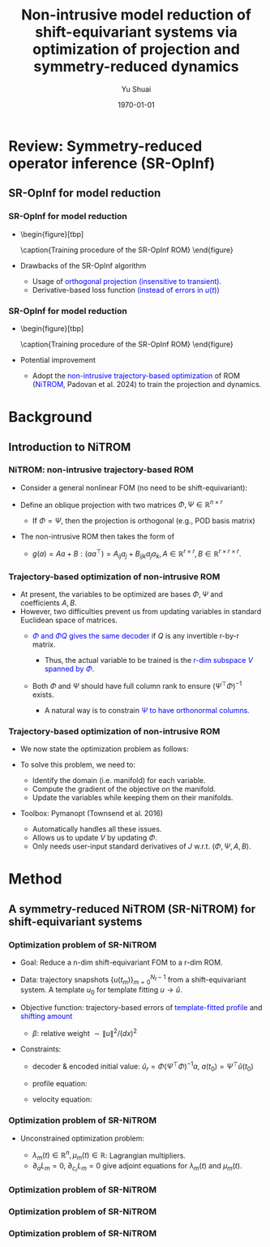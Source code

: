 #+TITLE: Non-intrusive model reduction of shift-equivariant systems via optimization of projection and symmetry-reduced dynamics
#+AUTHOR: Yu Shuai
#+DATE: \today
#+LATEX_CLASS: beamer
#+LATEX_HEADER: \usepackage{fontspec}
#+LATEX_HEADER: \usepackage{onimage}
#+LATEX_HEADER: \usecolortheme{princeton}
#+LATEX_HEADER: \usetheme{Madrid}
#+LATEX_HEADER: \setbeameroption{show notes on second screen}
#+OPTIONS: H:3 toc:nil

* Review: Symmetry-reduced operator inference (SR-OpInf)
** SR-OpInf for model reduction
*** SR-OpInf for model reduction
#+BEGIN_EXPORT latex
  \note{This is where you can put your speech draft.}
#+END_EXPORT
#+ATTR_BEAMER: :overlay <+->
- \begin{figure}[tbp]
    \centering
    \begin{tikzonimage}[width=0.9\linewidth]{figures/fig1_illustration_sropinf.png}%[tsx/show help lines]
    \end{tikzonimage}
    \vspace{-1em}
    \caption{Training procedure of the SR-OpInf ROM}
    \label{fig:1_illustration_sropinf}
  \end{figure}
  \vspace{-1em}
- Drawbacks of the SR-OpInf algorithm
  - Usage of \textcolor{blue}{orthogonal projection (insensitive to transient)}.
  - Derivative-based loss function \textcolor{blue}{(instead of errors in $u(t)$)}


*** SR-OpInf for model reduction
- \begin{figure}[tbp]
    \centering
    \begin{tikzonimage}[width=0.9\linewidth]{figures/fig1_illustration_sropinf.png}%[tsx/show help lines]
    \end{tikzonimage}
    \vspace{-1em}
    \caption{Training procedure of the SR-OpInf ROM}
    \label{fig:1_illustration_sropinf}
  \end{figure}
  \vspace{-1em}
- Potential improvement
  - Adopt the \textcolor{blue}{non-intrusive trajectory-based optimization} of ROM (\textcolor{blue}{NiTROM}, Padovan et al. 2024) to train the projection and dynamics.

* Background
** Introduction to NiTROM
*** NiTROM: non-intrusive trajectory-based ROM
#+ATTR_BEAMER: :overlay <+->
- Consider a general nonlinear FOM (no need to be shift-equivariant):
  \begin{equation}
     \label{eq:1}
     \frac{\mathrm{d}u}{\mathrm{d}t} = f(u), u\in\mathbb{R}^{n}, u(0) = u_{0}
  \end{equation}
- Define an oblique projection with two matrices $\Phi, \Psi\in\mathbb{R}^{n\times r}$
  \begin{subequations}
  \begin{align}
    \label{eq:2}
    a &= \Psi^{\top}u\in\mathbb{R}^{r}\\
    u &\approx \Phi(\Psi^{\top}\Phi)^{-1}a
  \end{align}
  \end{subequations}
  - If $\Phi = \Psi$, then the projection is orthogonal (e.g., POD basis matrix)
- The non-intrusive ROM then takes the form of
  \begin{subequations}
  \begin{align}
    \label{eq:3}
    \frac{\mathrm{d}a}{\mathrm{d}t} &= g(a), a(0) = \Psi^{\top}u(0)\\
    u &\approx u_{r} = \Phi(\Psi^{\top}\Phi)^{-1}a
  \end{align}
  \end{subequations}
  - $g(a) = Aa + B:(aa^{\top}) = A_{ij}a_{j} + B_{ijk}a_{j}a_{k}, A\in\mathbb{R}^{r\times r}, B\in\mathbb{R}^{r\times r\times r}$.

*** Trajectory-based optimization of non-intrusive ROM
#+ATTR_BEAMER: :overlay <+->
- At present, the variables to be optimized are bases $\Phi, \Psi$ and coefficients $A, B$. 
- However, two difficulties prevent us from updating variables in standard Euclidean space of matrices.
  - \textcolor{blue}{$\Phi$ and $\Phi Q$ gives the same decoder} if $Q$ is any invertible r-by-r matrix.
    \begin{equation}
      \label{eq:4}
      u_{r} = \Phi(\Psi^{\top}\Phi)^{-1}a = (\Phi Q)(\Psi^{\top}(\Phi Q))^{-1}a 
    \end{equation}
    - Thus, the actual variable to be trained is the \textcolor{blue}{r-dim subspace $V$ spanned by $\Phi$}.
  - Both $\Phi$ and $\Psi$ should have full column rank to ensure $(\Psi^{\top}\Phi)^{-1}$ exists.
    - A natural way is to constrain \textcolor{blue}{$\Psi$ to have orthonormal columns.}

*** Trajectory-based optimization of non-intrusive ROM
#+ATTR_BEAMER: :overlay <+->
- We now state the optimization problem as follows:
  \begin{subequations}
  \label{eq:5}
  \begin{align}
    \underset{(V, \Psi, A, B)}{\min} J &= \sum_{m = 0}^{N_{t} - 1}\|u(t_{i}) - u_{r}(t_{i})\|^{2} \quad \text{\textcolor{blue}{(trajectory-based error)}}\\
    s.t. \quad \frac{\mathrm{d}a}{\mathrm{d}t} &= g(a) = Aa + B:(aa^{\top}), a(t_{0}) = \Psi^{\top}u(t_{0})\\
    u_{r} &= \Phi(\Psi^{\top}\Phi)^{-1}a\\
    V &= \mathrm{Range}(\Phi), \mathrm{rank}(\Phi) = r, \Psi^{\top}\Psi = I_{r}.
  \end{align}
  \end{subequations}
- To solve this problem, we need to:
  - Identify the domain (i.e. manifold) for each variable.
  - Compute the gradient of the objective on the manifold.
  - Update the variables while keeping them on their manifolds.

- Toolbox: Pymanopt (Townsend et al. 2016)
  - Automatically handles all these issues.
  - Allows us to update $V$ by updating $\Phi$.
  - Only needs user-input standard derivatives of $J$ w.r.t. $(\Phi, \Psi, A, B)$.

* Method
** A symmetry-reduced NiTROM (SR-NiTROM) for shift-equivariant systems
*** Optimization problem of SR-NiTROM
#+ATTR_BEAMER: :overlay <+->
- Goal: Reduce a n-dim shift-equivariant FOM to a r-dim ROM.
- Data: trajectory snapshots $\{u(t_{m})\}_{m = 0}^{N_{t} - 1}$ from a shift-equivariant system. A template $u_{0}$ for template fitting $u\to\widehat{u}$.
- Objective function: trajectory-based errors of \textcolor{blue}{template-fitted profile} and \textcolor{blue}{shifting amount} 
  \begin{equation}
    \label{eq:6}
    J(\Phi, \Psi, A, B) = \sum_{m = 0}^{N_{t}-1} \|\widehat{u}(t_{m}) - \widehat{u}_{r}(t_{m})\|^{2} + \beta\bigg(c(t_{m}) - c_{r}(t_{m})\bigg)^{2}
  \end{equation}
  - $\beta$: relative weight $\sim \|u\|^{2}/(dx)^{2}$
- Constraints:
  - decoder & encoded initial value: $\widehat{u}_{r} = \Phi(\Psi^{\top}\Phi)^{-1}a$, $a(t_{0}) = \Psi^{\top}\widehat{u}(t_{0})$
  - profile equation: 
    \begin{equation}
      \label{eq:7}
      \frac{\mathrm{d}a}{\mathrm{d}t} = Aa + B:(aa^{\top}) + \frac{\mathrm{d}c_{r}}{\mathrm{d}t}(\Psi^{\top}\partial_{x}\widehat{u}_{r})
    \end{equation}
  - velocity equation:
    \begin{equation}
      \label{eq:8}
      \frac{\mathrm{d}c_{r}}{\mathrm{d}t} = -\frac{p^{\top}a + a^{\top}Qa}{\langle\partial_{x}\widehat{u}, \partial_{x}u_{0}\rangle}
    \end{equation}

*** Optimization problem of SR-NiTROM
#+ATTR_BEAMER: :overlay <+->
- Unconstrained optimization problem:
  \begin{align}
      & L(\Phi, \Psi, A, B, p, Q) = \sum_{m = 0}^{N_{t} - 1} L_{m}\notag\\
      & L_{m} = \|\Phi(\Psi^{\top}\Phi)^{-1}a(t_{m}) - \widehat{u}(t_{m})\|_{2}^{2} + \beta\bigg(c_{r}(t_{m}) - c(t_{m})\bigg)^{2}\notag\\
      &+ \int_{t_{0}}^{t_{m}}\lambda_{m}^{\top}(t)\bigg(\frac{\mathrm{d}a}{\mathrm{d}t} - Aa - B:(aa^{\top}) - \frac{\mathrm{d}c_{r}}{\mathrm{d}t}\Psi^{\top}\partial_{x}\Phi(\Psi^{\top}\Phi)^{-1}a\bigg)\mathrm{d}t\notag\\
      &+ \int_{t_{0}}^{t_{m}}\mu_{m}(t)\bigg(\frac{\mathrm{d}c_{r}}{\mathrm{d}t} + \frac{p^{\top}a + a^{\top}Qa}{\langle\partial_{x}\Phi(\Psi^{\top}\Phi)^{-1}a, \partial_{x}u_{0}\rangle}\bigg)\mathrm{d}t\notag\\
      &+ \lambda_{m}^{\top}(t_{0})\bigg(a(t_{0}) - \Psi^{\top}\widehat{u}(t_{0})\bigg)
  \end{align}
  - $\lambda_{m}(t)\in\mathbb{R}^{n}, \mu_{m}(t)\in\mathbb{R}$: Lagrangian multipliers.
  - $\partial_{a}L_{m} = 0$, $\partial_{c_{r}}L_{m} = 0$ give adjoint equations for $\lambda_{m}(t)$ and $\mu_{m}(t)$.

*** Optimization problem of SR-NiTROM
\begin{subequations}
\begin{align}
\nabla_{\Phi}L_{m} &= \bigg(I - \Psi(\Phi^{\top}\Psi)^{-1}\Phi^{\top}\bigg)\bigg(2e(t_{m})a(t_{m})^{\top} - \partial_{x}^{\top}\Psi\int_{t_{0}}^{t_{m}}\frac{\mathrm{d}c_{r}}{\mathrm{d}t}\lambda_{m}a^{\top}\mathrm{d}t\notag\\
               &- \partial_{x}^{\top}(\partial_{x}u_{0})\int_{t_{0}}^{t_{m}}\frac{\mu_{m}(p^{\top}a + a^{\top}Qa)}{\langle\partial_{x}\Phi(\Psi^{\top}\Phi)^{-1}a, \partial_{x}u_{0}\rangle^{2}}a^{\top}\mathrm{d}t\bigg)(\Phi^{\top}\Psi)^{-1}\\
\nabla_{\Psi}L_{m} &= -2\Phi(\Psi^{\top}\Phi)^{-1}a(t_{m})e(t_{m})^{\top}\Phi(\Psi^{\top}\Phi)^{-1}\notag\\
               &- \int_{t_{0}}^{t_{m}}\partial_{x}\Phi(\Psi^{\top}\Phi)^{-1}a\lambda_{m}^{\top}\frac{\mathrm{d}c_{r}}{\mathrm{d}t}\mathrm{d}t\notag\\
               &+ \int_{t_{0}}^{t_{m}}\Phi(\Psi^{\top}\Phi)^{-1}a\lambda_{m}^{\top}\frac{\mathrm{d}c_{r}}{\mathrm{d}t}\Psi^{\top}\partial_{x}\Phi(\Psi^{\top}\Phi)^{-1}\mathrm{d}t\notag\\
               &+ \int_{t_{0}}^{t_{m}}\Phi(\Psi^{\top}\Phi)^{-1}a\mu_{m}\frac{p^{\top}a + a^{\top}Qa}{\langle\partial_{x}\Phi(\Psi^{\top}\Phi)^{-1}a, \partial_{x}u_{0}\rangle^{2}}(\partial_{x}u_{0})^{\top}\partial_{x}\Phi(\Psi^{\top}\Phi)^{-1}\mathrm{d}t\notag\\
               &- \hat{u}(t_{0})\lambda_{m}(t_{0})^{\top}        
\end{align}
\end{subequations}

*** Optimization problem of SR-NiTROM
\begin{subequations}
\begin{align}
\nabla_{A}L_{m} &= -\int_{t_{0}}^{t_{m}}\lambda_{m}a^{\top}\mathrm{d}t\\
\nabla_{B}L_{m} &= -\int_{t_{0}}^{t_{m}}\lambda_{m}\otimes a\otimes a\mathrm{d}t\\
\nabla_{p}L_{m} &= \int_{t_{0}}^{t_{m}}\frac{\mu_{m}a}{\langle\partial_{x}\Phi(\Psi^{\top}\Phi)^{-1}a, \partial_{x}u_{0}\rangle}\mathrm{d}t\\
\nabla_{Q}L_{m} &= \int_{t_{0}}^{t_{m}}\frac{\mu_{m}aa^{\top}}{\langle\partial_{x}\Phi(\Psi^{\top}\Phi)^{-1}a, \partial_{x}u_{0}\rangle}\mathrm{d}t\\       
-\frac{\mathrm{d}\lambda_{m}}{\mathrm{d}t} &= \bigg(\frac{\partial g}{\partial a}\bigg)^{\top}\lambda_{m} - \bigg(\frac{\partial h}{\partial a}\bigg)^{\top}\mu_{m}\\
\lambda_{m}(t_{m}) &= -2(\Phi^{\top}\Psi)^{-1}\Phi^{\top}e(t_{m})
\end{align}
\end{subequations}

*** Optimization problem of SR-NiTROM
\begin{subequations}
\begin{align}
g(a) &= Aa + B:(aa^{\top}) + \frac{\mathrm{d}c_{r}}{\mathrm{d}t}\Psi^{\top}\partial_{x}\Phi(\Psi^{\top}\Phi)^{-1}a\\
h(a) &= \frac{p^{\top}a + a^{\top}Qa}{\langle\partial_{x}\Phi(\Psi^{\top}\Phi)^{-1}a, \partial_{x}u_{0}\rangle}\\
\mu_{m}(t) &= \lambda_{m}^{\top}(t)\Psi^{\top}\partial_{x}\Phi(\Psi^{\top}\Phi)^{-1}a(t) - 2\beta(c_{r}(t_{m}) - c(t_{m}))
\end{align}
\end{subequations}

